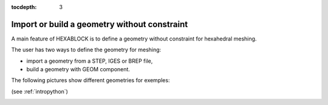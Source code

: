 :tocdepth: 3

.. _cad:

=============================================
Import or build a geometry without constraint
=============================================

A main feature of HEXABLOCK is to define a geometry without constraint for hexahedral meshing.

The user has two ways to define the geometry for meshing:

- import a geometry from a STEP, IGES or BREP file,

- build a geometry with GEOM component.

The following pictures show different geometries for exemples:

.. image:: _static/cad_bielle.png
   :align: center

.. centered::
   Connecting rod 

(see :ref:`intropython`)


.. image:: _static/bride.png
   :align: center

.. centered::
   Bridle

.. image:: _static/intersec_cyl.png
   :align: center

.. centered::
   Intersection of cylinders


.. image:: _static/tuyau_courbe.png
   :align: center

.. centered::
   Bent (curved) pipe


